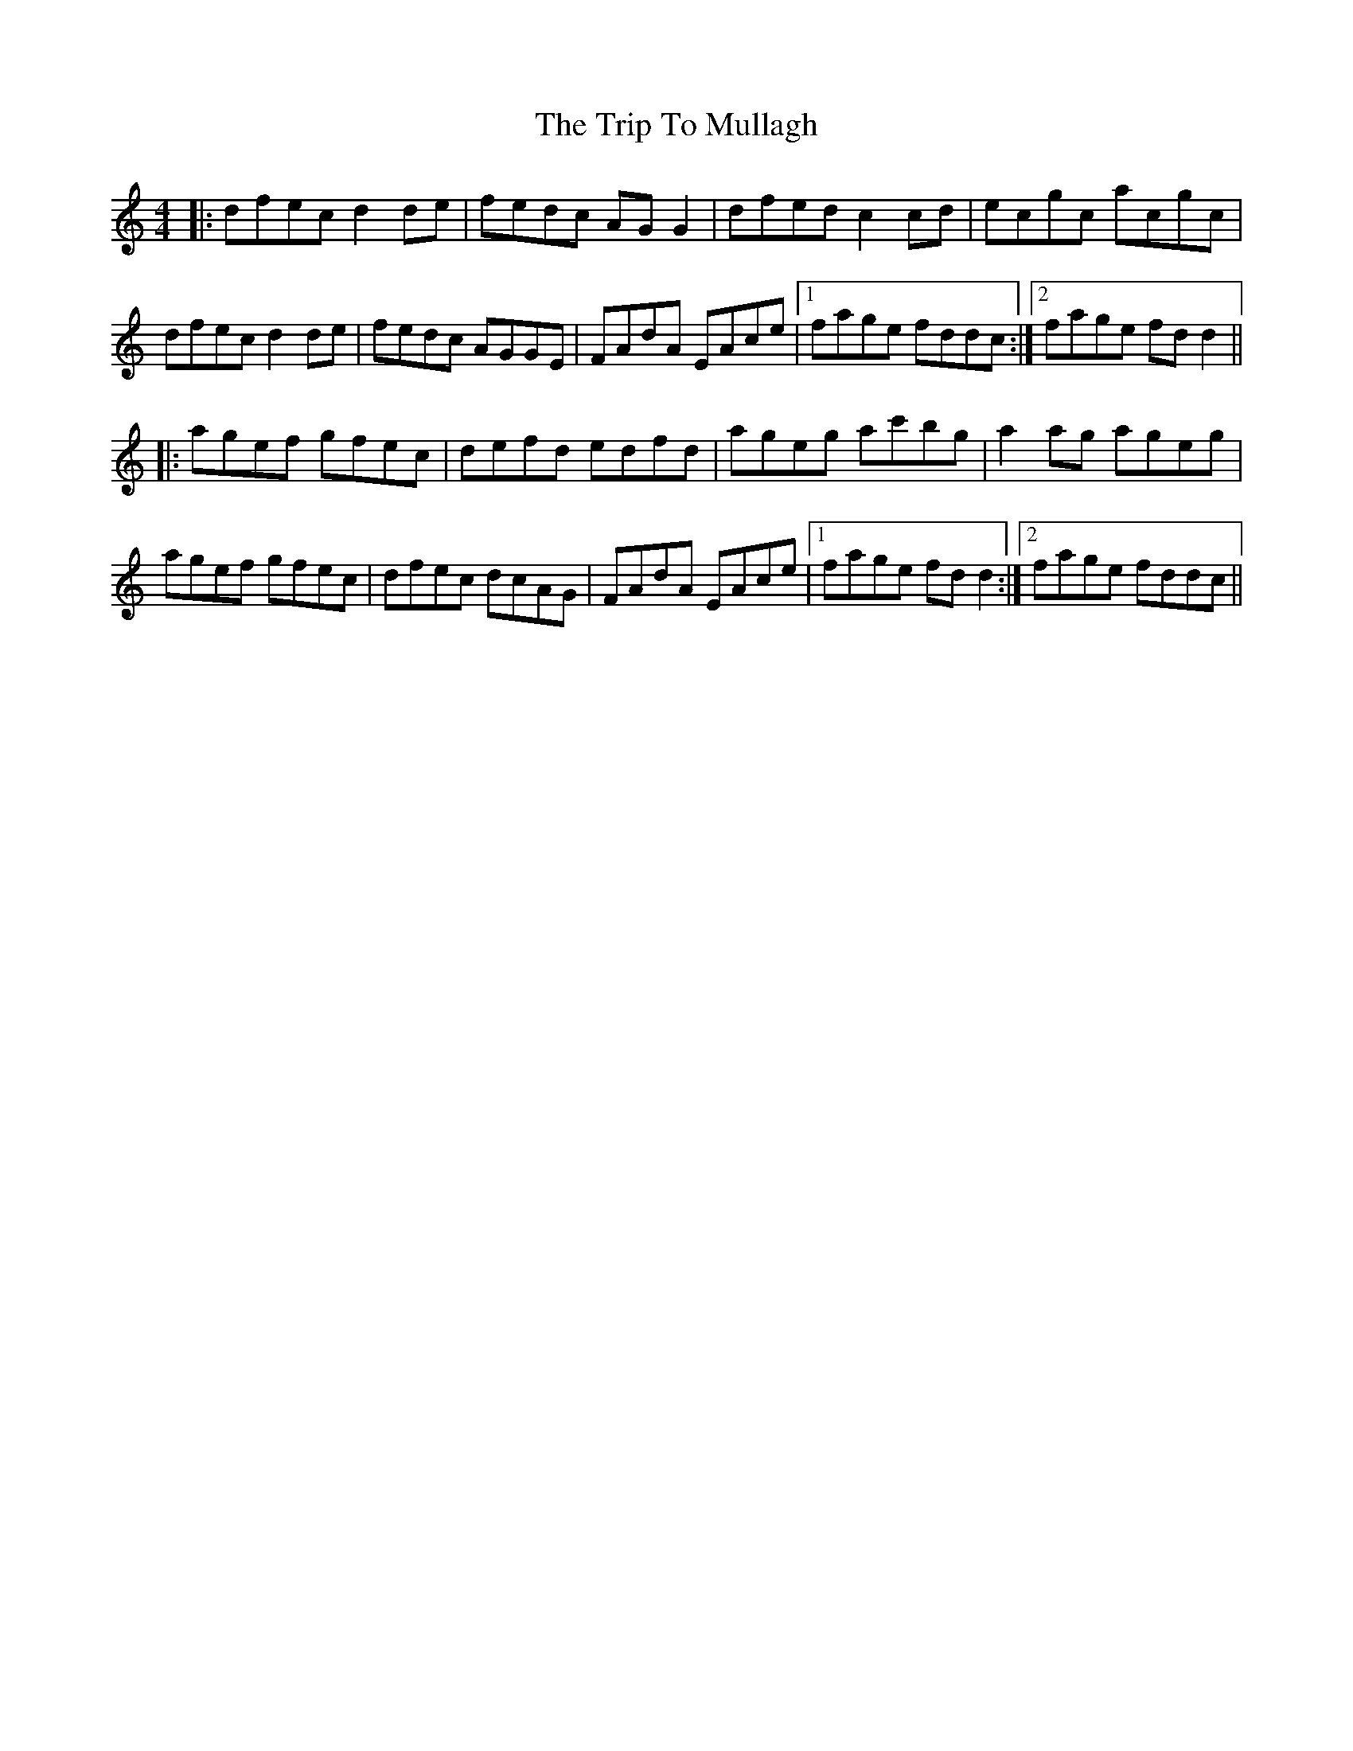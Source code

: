 X: 41055
T: Trip To Mullagh, The
R: reel
M: 4/4
K: Ddorian
|:dfec d2de|fedc AGG2|dfed c2cd|ecgc acgc|
dfec d2de|fedc AGGE|FAdA EAce|1 fage fddc:|2 fage fdd2||
|:agef gfec|defd edfd|ageg ac'bg|a2ag ageg|
agef gfec|dfec dcAG|FAdA EAce|1 fage fdd2:|2 fage fddc||

